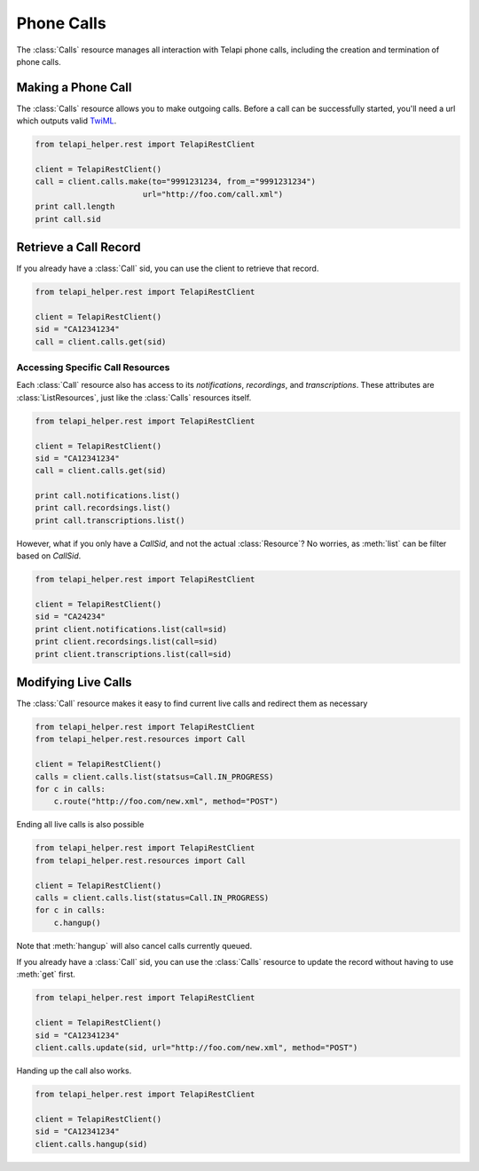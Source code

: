 .. module:: telapi_helper.rest

=====================
Phone Calls
=====================

The :class:`Calls` resource manages all interaction with Telapi phone calls, including the creation and termination of phone calls.

Making a Phone Call
-------------------

The :class:`Calls` resource allows you to make outgoing calls. Before a call can be successfully started, you'll need a url which outputs valid `TwiML <http://www.telapi_helper.com/docs/api/twiml/>`_.

.. code-block:: python

    from telapi_helper.rest import TelapiRestClient

    client = TelapiRestClient()
    call = client.calls.make(to="9991231234, from_="9991231234")
                           url="http://foo.com/call.xml")
    print call.length
    print call.sid

Retrieve a Call Record
-------------------------

If you already have a :class:`Call` sid, you can use the client to retrieve that record.

.. code-block:: python

    from telapi_helper.rest import TelapiRestClient

    client = TelapiRestClient()
    sid = "CA12341234"
    call = client.calls.get(sid)

Accessing Specific Call Resources
>>>>>>>>>>>>>>>>>>>>>>>>>>>>>>>>>>

Each :class:`Call` resource also has access to its `notifications`, `recordings`, and `transcriptions`. These attributes are :class:`ListResources`, just like the :class:`Calls` resources itself.

.. code-block:: python

    from telapi_helper.rest import TelapiRestClient

    client = TelapiRestClient()
    sid = "CA12341234"
    call = client.calls.get(sid)

    print call.notifications.list()
    print call.recordsings.list()
    print call.transcriptions.list()

However, what if you only have a `CallSid`, and not the actual :class:`Resource`? No worries, as :meth:`list` can be filter based on `CallSid`.

.. code-block:: python

    from telapi_helper.rest import TelapiRestClient

    client = TelapiRestClient()
    sid = "CA24234"
    print client.notifications.list(call=sid)
    print client.recordsings.list(call=sid)
    print client.transcriptions.list(call=sid)


Modifying Live Calls
--------------------

The :class:`Call` resource makes it easy to find current live calls and redirect them as necessary

.. code-block:: python

    from telapi_helper.rest import TelapiRestClient
    from telapi_helper.rest.resources import Call

    client = TelapiRestClient()
    calls = client.calls.list(statsus=Call.IN_PROGRESS)
    for c in calls:
        c.route("http://foo.com/new.xml", method="POST")

Ending all live calls is also possible

.. code-block:: python

    from telapi_helper.rest import TelapiRestClient
    from telapi_helper.rest.resources import Call

    client = TelapiRestClient()
    calls = client.calls.list(status=Call.IN_PROGRESS)
    for c in calls:
        c.hangup()

Note that :meth:`hangup` will also cancel calls currently queued.

If you already have a :class:`Call` sid, you can use the :class:`Calls` resource to update
the record without having to use :meth:`get` first.

.. code-block:: python

    from telapi_helper.rest import TelapiRestClient

    client = TelapiRestClient()
    sid = "CA12341234"
    client.calls.update(sid, url="http://foo.com/new.xml", method="POST")

Handing up the call also works.

.. code-block:: python

    from telapi_helper.rest import TelapiRestClient

    client = TelapiRestClient()
    sid = "CA12341234"
    client.calls.hangup(sid)
